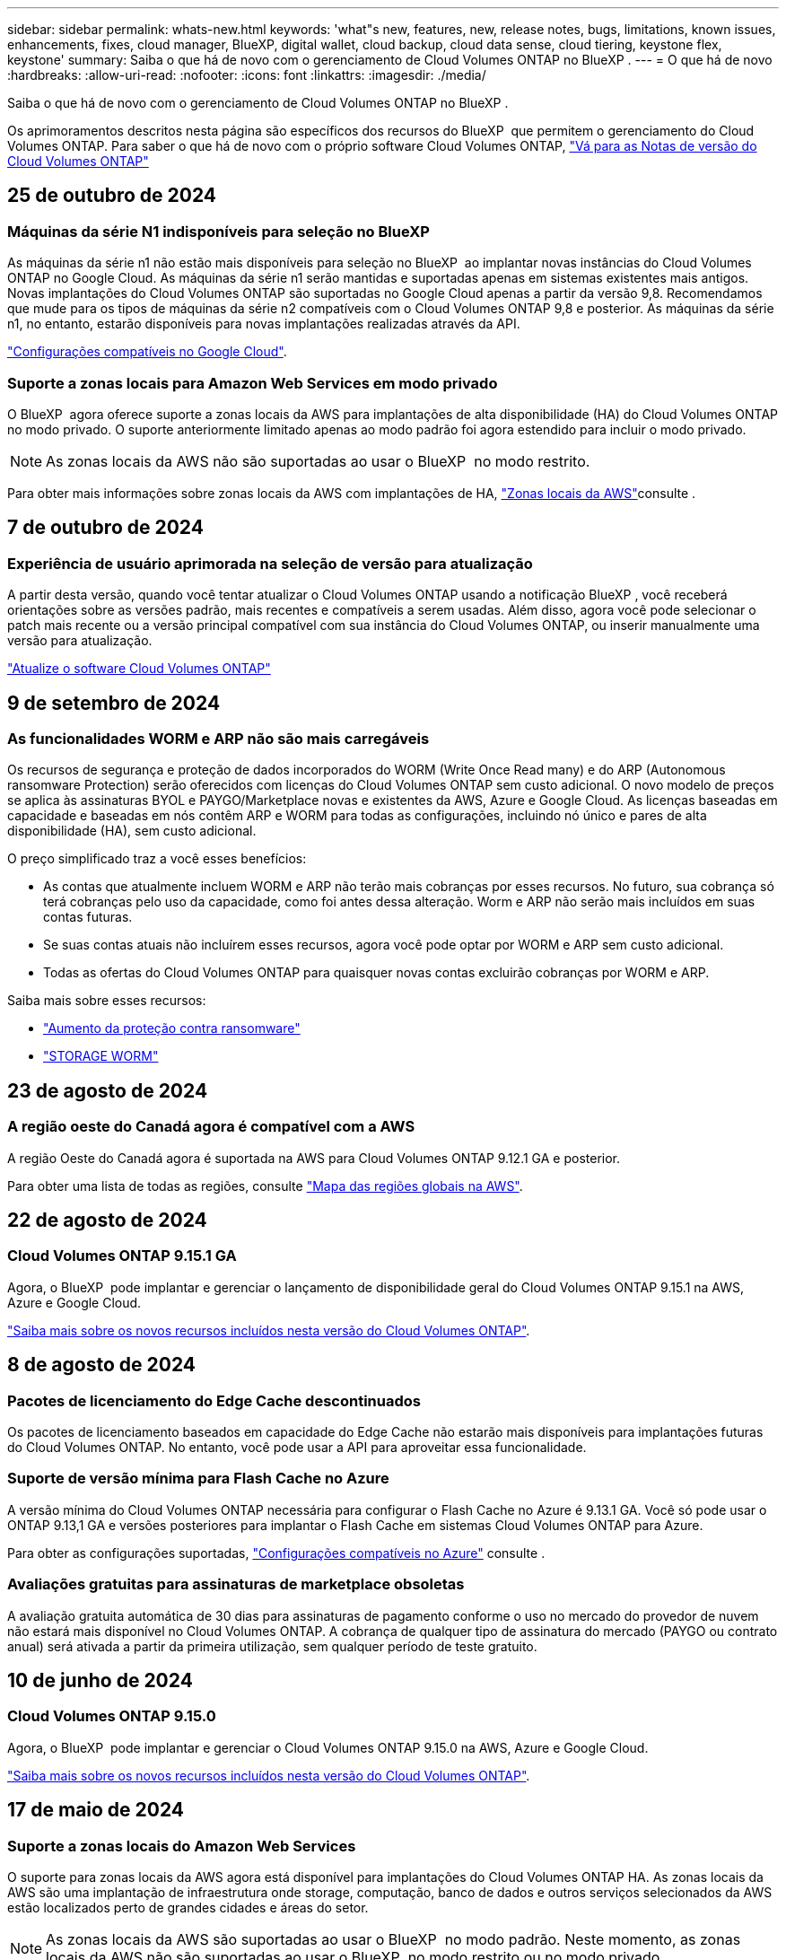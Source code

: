 ---
sidebar: sidebar 
permalink: whats-new.html 
keywords: 'what"s new, features, new, release notes, bugs, limitations, known issues, enhancements, fixes, cloud manager, BlueXP, digital wallet, cloud backup, cloud data sense, cloud tiering, keystone flex, keystone' 
summary: Saiba o que há de novo com o gerenciamento de Cloud Volumes ONTAP no BlueXP . 
---
= O que há de novo
:hardbreaks:
:allow-uri-read: 
:nofooter: 
:icons: font
:linkattrs: 
:imagesdir: ./media/


[role="lead"]
Saiba o que há de novo com o gerenciamento de Cloud Volumes ONTAP no BlueXP .

Os aprimoramentos descritos nesta página são específicos dos recursos do BlueXP  que permitem o gerenciamento do Cloud Volumes ONTAP. Para saber o que há de novo com o próprio software Cloud Volumes ONTAP, https://docs.netapp.com/us-en/cloud-volumes-ontap-relnotes/index.html["Vá para as Notas de versão do Cloud Volumes ONTAP"^]



== 25 de outubro de 2024



=== Máquinas da série N1 indisponíveis para seleção no BlueXP 

As máquinas da série n1 não estão mais disponíveis para seleção no BlueXP  ao implantar novas instâncias do Cloud Volumes ONTAP no Google Cloud. As máquinas da série n1 serão mantidas e suportadas apenas em sistemas existentes mais antigos. Novas implantações do Cloud Volumes ONTAP são suportadas no Google Cloud apenas a partir da versão 9,8. Recomendamos que mude para os tipos de máquinas da série n2 compatíveis com o Cloud Volumes ONTAP 9,8 e posterior. As máquinas da série n1, no entanto, estarão disponíveis para novas implantações realizadas através da API.

https://docs.netapp.com/us-en/cloud-volumes-ontap-relnotes/reference-configs-gcp.html["Configurações compatíveis no Google Cloud"^].



=== Suporte a zonas locais para Amazon Web Services em modo privado

O BlueXP  agora oferece suporte a zonas locais da AWS para implantações de alta disponibilidade (HA) do Cloud Volumes ONTAP no modo privado. O suporte anteriormente limitado apenas ao modo padrão foi agora estendido para incluir o modo privado.


NOTE: As zonas locais da AWS não são suportadas ao usar o BlueXP  no modo restrito.

Para obter mais informações sobre zonas locais da AWS com implantações de HA, link:https://docs.netapp.com/us-en/bluexp-cloud-volumes-ontap/concept-ha.html#aws-local-zones["Zonas locais da AWS"^]consulte .



== 7 de outubro de 2024



=== Experiência de usuário aprimorada na seleção de versão para atualização

A partir desta versão, quando você tentar atualizar o Cloud Volumes ONTAP usando a notificação BlueXP , você receberá orientações sobre as versões padrão, mais recentes e compatíveis a serem usadas. Além disso, agora você pode selecionar o patch mais recente ou a versão principal compatível com sua instância do Cloud Volumes ONTAP, ou inserir manualmente uma versão para atualização.

https://docs.netapp.com/us-en/bluexp-cloud-volumes-ontap/task-updating-ontap-cloud.html#upgrade-from-bluexp-notifications["Atualize o software Cloud Volumes ONTAP"]



== 9 de setembro de 2024



=== As funcionalidades WORM e ARP não são mais carregáveis

Os recursos de segurança e proteção de dados incorporados do WORM (Write Once Read many) e do ARP (Autonomous ransomware Protection) serão oferecidos com licenças do Cloud Volumes ONTAP sem custo adicional. O novo modelo de preços se aplica às assinaturas BYOL e PAYGO/Marketplace novas e existentes da AWS, Azure e Google Cloud. As licenças baseadas em capacidade e baseadas em nós contêm ARP e WORM para todas as configurações, incluindo nó único e pares de alta disponibilidade (HA), sem custo adicional.

O preço simplificado traz a você esses benefícios:

* As contas que atualmente incluem WORM e ARP não terão mais cobranças por esses recursos. No futuro, sua cobrança só terá cobranças pelo uso da capacidade, como foi antes dessa alteração. Worm e ARP não serão mais incluídos em suas contas futuras.
* Se suas contas atuais não incluírem esses recursos, agora você pode optar por WORM e ARP sem custo adicional.
* Todas as ofertas do Cloud Volumes ONTAP para quaisquer novas contas excluirão cobranças por WORM e ARP.


Saiba mais sobre esses recursos:

* https://docs.netapp.com/us-en/bluexp-cloud-volumes-ontap/task-protecting-ransomware.html["Aumento da proteção contra ransomware"]
* https://docs.netapp.com/us-en/bluexp-cloud-volumes-ontap/concept-worm.html["STORAGE WORM"]




== 23 de agosto de 2024



=== A região oeste do Canadá agora é compatível com a AWS

A região Oeste do Canadá agora é suportada na AWS para Cloud Volumes ONTAP 9.12.1 GA e posterior.

Para obter uma lista de todas as regiões, consulte https://bluexp.netapp.com/cloud-volumes-global-regions["Mapa das regiões globais na AWS"^].



== 22 de agosto de 2024



=== Cloud Volumes ONTAP 9.15.1 GA

Agora, o BlueXP  pode implantar e gerenciar o lançamento de disponibilidade geral do Cloud Volumes ONTAP 9.15.1 na AWS, Azure e Google Cloud.

link:https://docs.netapp.com/us-en/cloud-volumes-ontap-relnotes/["Saiba mais sobre os novos recursos incluídos nesta versão do Cloud Volumes ONTAP"^].



== 8 de agosto de 2024



=== Pacotes de licenciamento do Edge Cache descontinuados

Os pacotes de licenciamento baseados em capacidade do Edge Cache não estarão mais disponíveis para implantações futuras do Cloud Volumes ONTAP. No entanto, você pode usar a API para aproveitar essa funcionalidade.



=== Suporte de versão mínima para Flash Cache no Azure

A versão mínima do Cloud Volumes ONTAP necessária para configurar o Flash Cache no Azure é 9.13.1 GA. Você só pode usar o ONTAP 9.13,1 GA e versões posteriores para implantar o Flash Cache em sistemas Cloud Volumes ONTAP para Azure.

Para obter as configurações suportadas, https://docs.netapp.com/us-en/cloud-volumes-ontap-relnotes/reference-configs-azure.html#single-node-systems["Configurações compatíveis no Azure"^] consulte .



=== Avaliações gratuitas para assinaturas de marketplace obsoletas

A avaliação gratuita automática de 30 dias para assinaturas de pagamento conforme o uso no mercado do provedor de nuvem não estará mais disponível no Cloud Volumes ONTAP. A cobrança de qualquer tipo de assinatura do mercado (PAYGO ou contrato anual) será ativada a partir da primeira utilização, sem qualquer período de teste gratuito.



== 10 de junho de 2024



=== Cloud Volumes ONTAP 9.15.0

Agora, o BlueXP  pode implantar e gerenciar o Cloud Volumes ONTAP 9.15.0 na AWS, Azure e Google Cloud.

link:https://docs.netapp.com/us-en/cloud-volumes-ontap-relnotes/["Saiba mais sobre os novos recursos incluídos nesta versão do Cloud Volumes ONTAP"^].



== 17 de maio de 2024



=== Suporte a zonas locais do Amazon Web Services

O suporte para zonas locais da AWS agora está disponível para implantações do Cloud Volumes ONTAP HA. As zonas locais da AWS são uma implantação de infraestrutura onde storage, computação, banco de dados e outros serviços selecionados da AWS estão localizados perto de grandes cidades e áreas do setor.


NOTE: As zonas locais da AWS são suportadas ao usar o BlueXP  no modo padrão. Neste momento, as zonas locais da AWS não são suportadas ao usar o BlueXP  no modo restrito ou no modo privado.

Para obter mais informações sobre zonas locais da AWS com implantações de HA, link:https://docs.netapp.com/us-en/bluexp-cloud-volumes-ontap/concept-ha.html#aws-local-zones["Zonas locais da AWS"^]consulte .



== 23 de abril de 2024



=== Novas regiões com suporte para implantações de várias zonas de disponibilidade no Azure

As seguintes regiões agora oferecem suporte a implantações de várias zonas de disponibilidade no Azure para Cloud Volumes ONTAP 9.12.1 GA e versões posteriores:

* Alemanha Central Ocidental
* Polónia Central
* West US 3
* Israel Central
* Itália Norte
* Canadá Central


Para obter uma lista de todas as regiões, consulte https://bluexp.netapp.com/cloud-volumes-global-regions["Mapa das Regiões globais no Azure"^]a .



=== A região de Joanesburgo agora é compatível com o Google Cloud

A região de Joanesburgo(`africa-south1`) agora é compatível com o Google Cloud para Cloud Volumes ONTAP 9.12.1 GA e posterior.

Para obter uma lista de todas as regiões, consulte https://bluexp.netapp.com/cloud-volumes-global-regions["Mapa das regiões globais no Google Cloud"^]a .



=== Modelos de volume e tags não são mais compatíveis

Você não pode mais criar um volume a partir de um modelo ou editar as tags de um volume. Essas ações foram associadas ao serviço de remediação do BlueXP , que não está mais disponível.



== 8 de março de 2024



=== Suporte ao Amazon Instant Metadata Service v2

Na AWS, o Cloud Volumes ONTAP, o Mediador e o conetor agora oferecem suporte ao Amazon Instant Metadata Service v2 (IMDSv2) para todas as funções. O IMDSv2 fornece proteção aprimorada contra vulnerabilidades. Apenas IMDSv1 foi anteriormente suportado.

Se exigido por suas políticas de segurança, você pode configurar suas instâncias do EC2 para usar o IMDSv2. Para obter instruções, https://docs.netapp.com/us-en/bluexp-setup-admin/task-require-imdsv2.html["Documentação de configuração e administração do BlueXP  para gerenciar conetores existentes"^] consulte .



== 5 de março de 2024



=== Cloud Volumes ONTAP 9.14.1 GA

Agora, o BlueXP  pode implantar e gerenciar o lançamento de disponibilidade geral do Cloud Volumes ONTAP 9.14.1 na AWS, Azure e Google Cloud.

link:https://docs.netapp.com/us-en/cloud-volumes-ontap-9141-relnotes/["Saiba mais sobre os novos recursos incluídos nesta versão do Cloud Volumes ONTAP"^].



== 2 de fevereiro de 2024



=== Suporte para VMs da série Edv5 no Azure

O Cloud Volumes ONTAP agora suporta as seguintes VMs da série Edv5, começando com a versão 9.14.1.

* E4ds_v5
* E8ds_v5
* E20s_v5
* E32ds_v5
* E48ds_v5
* E64ds_v5


link:https://docs.netapp.com/us-en/cloud-volumes-ontap-relnotes/reference-configs-azure.html["Configurações compatíveis no Azure"^]



== 16 de janeiro de 2024



=== Patch Releases no BlueXP 

As versões de patch estão disponíveis no BlueXP  apenas para as três versões mais recentes do Cloud Volumes ONTAP.

link:https://docs.netapp.com/us-en/bluexp-cloud-volumes-ontap/task-updating-ontap-cloud.html#patch-releases["Atualize o Cloud Volumes ONTAP"^]



== 8 de janeiro de 2024



=== Novas VMs para várias zonas de disponibilidade do Azure

A partir do Cloud Volumes ONTAP 9.13.1, os seguintes tipos de VM oferecem suporte a várias zonas de disponibilidade do Azure para implantações de pares de alta disponibilidade novas e existentes:

* L16s_v3
* L32s_v3
* L48s_v3
* L64s_v3


link:https://docs.netapp.com/us-en/cloud-volumes-ontap-relnotes/reference-configs-azure.html["Configurações compatíveis no Azure"^]



== 6 de dezembro de 2023



=== Cloud Volumes ONTAP 9.14.1 RC1

Agora, o BlueXP  pode implantar e gerenciar o Cloud Volumes ONTAP 9.14.1 na AWS, Azure e Google Cloud.

link:https://docs.netapp.com/us-en/cloud-volumes-ontap-9141-relnotes/["Saiba mais sobre os novos recursos incluídos nesta versão do Cloud Volumes ONTAP"^].



=== Limite máximo de 300 TIB FlexVol volume

Agora você pode criar um FlexVol volume até o tamanho máximo de 300 TIB com o Gerenciador de sistema e a CLI do ONTAP a partir do Cloud Volumes ONTAP 9.12.1 P2 e 9.13.0 P2, e no BlueXP  a partir do Cloud Volumes ONTAP 9.13.1.

* link:https://docs.netapp.com/us-en/cloud-volumes-ontap-relnotes/reference-limits-aws.html#file-and-volume-limits["Limites de armazenamento na AWS"]
* link:https://docs.netapp.com/us-en/cloud-volumes-ontap-relnotes/reference-limits-azure.html#file-and-volume-limits["Limites de armazenamento no Azure"]
* link:https://docs.netapp.com/us-en/cloud-volumes-ontap-relnotes/reference-limits-gcp.html#logical-storage-limits["Limites de armazenamento no Google Cloud"]




== 5 de dezembro de 2023

As seguintes alterações foram introduzidas.



=== Suporte a nova região no Azure

.Suporte de região de zona de disponibilidade única
As seguintes regiões agora oferecem suporte a implantações de zona de disponibilidade única altamente disponíveis no Azure para Cloud Volumes ONTAP 9.12.1 GA e versões posteriores:

* Tel Aviv
* Milão


.Suporte a várias regiões de zona de disponibilidade
As seguintes regiões agora oferecem suporte a implantações de várias zonas de disponibilidade altamente disponíveis no Azure para Cloud Volumes ONTAP 9.12.1 GA e versões posteriores:

* Central India
* Leste da Noruega
* Suíça Norte
* África do Sul Norte
* Emirados Árabes Unidos Norte


Para obter uma lista de todas as regiões, consulte https://bluexp.netapp.com/cloud-volumes-global-regions["Mapa das Regiões globais no Azure"^]a .



== 10 de novembro de 2023

A seguinte alteração foi introduzida com a versão 3.9.35 do conetor.



=== Região de Berlim agora suportada no Google Cloud

A região de Berlim agora é suportada no Google Cloud para Cloud Volumes ONTAP 9.12.1 GA e posterior.

Para obter uma lista de todas as regiões, consulte https://bluexp.netapp.com/cloud-volumes-global-regions["Mapa das regiões globais no Google Cloud"^]a .



== 8 de novembro de 2023

A seguinte alteração foi introduzida com a versão 3.9.35 do conetor.



=== A região de Tel Aviv agora é compatível com a AWS

A região de Tel Aviv agora é suportada na AWS para Cloud Volumes ONTAP 9.12.1 GA e posterior.

Para obter uma lista de todas as regiões, consulte https://bluexp.netapp.com/cloud-volumes-global-regions["Mapa das regiões globais na AWS"^]a .



== 1 de novembro de 2023

A seguinte alteração foi introduzida com a versão 3.9.34 do conetor.



=== A região da Arábia Saudita agora é compatível com o Google Cloud

A região da Arábia Saudita agora é suportada no Google Cloud para Cloud Volumes ONTAP e no conetor para Cloud Volumes ONTAP 9.12.1 GA e posterior.

Para obter uma lista de todas as regiões, consulte https://bluexp.netapp.com/cloud-volumes-global-regions["Mapa das regiões globais no Google Cloud"^]a .



== 23 de outubro de 2023

A seguinte alteração foi introduzida com a versão 3.9.34 do conetor.



=== Novas regiões com suporte para implantações de várias zonas de disponibilidade de HA no Azure

As seguintes regiões no Azure agora oferecem suporte a implantações de várias zonas de disponibilidade altamente disponíveis para o Cloud Volumes ONTAP 9.12.1 GA e versões posteriores:

* Leste da Austrália
* Leste da Ásia
* França Central
* Norte da Europa
* Qatar Central
* Suécia Central
* Europa Ocidental
* West US 2


Para obter uma lista de todas as regiões que suportam várias zonas de disponibilidade, consulte o https://bluexp.netapp.com/cloud-volumes-global-regions["Mapa das Regiões globais no Azure"^].



== 6 de outubro de 2023

A seguinte alteração foi introduzida com a versão 3.9.34 do conetor.



=== Cloud Volumes ONTAP 9.14.0

Agora, o BlueXP  pode implantar e gerenciar o lançamento de disponibilidade geral do Cloud Volumes ONTAP 9.14.0 na AWS, Azure e Google Cloud.

link:https://docs.netapp.com/us-en/cloud-volumes-ontap-9140-relnotes/["Saiba mais sobre os novos recursos incluídos nesta versão do Cloud Volumes ONTAP"^].



== 10 de setembro de 2023

A seguinte alteração foi introduzida com a versão 3.9.33 do conetor.



=== Suporte para VMs da série Lsv3 no Azure

Os tipos de instância L48s_v3 e L64s_v3 agora são compatíveis com o Cloud Volumes ONTAP no Azure para implantações de nó único e par de alta disponibilidade com discos gerenciados compartilhados em zonas de disponibilidade única e múltipla, a partir da versão 9.13.1. Esses tipos de instância oferecem suporte ao Flash Cache.

link:https://docs.netapp.com/us-en/cloud-volumes-ontap-relnotes/reference-configs-azure.html["Veja as configurações compatíveis para o Cloud Volumes ONTAP no Azure"^] link:https://docs.netapp.com/us-en/cloud-volumes-ontap-relnotes/reference-limits-azure.html["Veja os limites de storage do Cloud Volumes ONTAP no Azure"^]



== 30 de julho de 2023

As seguintes alterações foram introduzidas com a versão 3.9.32 do conetor.



=== Flash Cache e suporte a alta velocidade de gravação no Google Cloud

O Flash Cache e a alta velocidade de gravação podem ser ativados separadamente no Google Cloud para Cloud Volumes ONTAP 9.13.1 e posterior. A alta velocidade de gravação está disponível em todos os tipos de instância compatíveis. O Flash Cache é compatível com os seguintes tipos de instância:

* n2-padrão-16
* n2-padrão-32
* n2-padrão-48
* n2-padrão-64


Você pode usar esses recursos separadamente ou em conjunto em implantações de nó único e par de alta disponibilidade.

link:https://docs.netapp.com/us-en/bluexp-cloud-volumes-ontap/task-deploying-gcp.html["Inicie o Cloud Volumes ONTAP no Google Cloud"^]



=== Melhorias nos relatórios de uso

Várias melhorias nas informações exibidas nos relatórios de uso estão agora disponíveis. A seguir estão os aprimoramentos dos relatórios de uso:

* A unidade TIB está agora incluída no nome das colunas.
* Um novo campo "node(s)" para números de série está agora incluído.
* Uma nova coluna "tipo de workload" agora está incluída no relatório de uso das VMs de storage.
* Nomes de ambientes de trabalho agora incluídos nos relatórios de uso de volume e VMs de storage.
* O tipo de volume "arquivo" agora é rotulado como "primário (leitura/gravação)".
* O tipo de volume "secundário" agora é rotulado como "secundário (DP)".


Para obter mais informações sobre relatórios de uso, link:https://docs.netapp.com/us-en/bluexp-cloud-volumes-ontap/task-manage-capacity-licenses.html#download-usage-reports["Transfira relatórios de utilização"^]consulte .



== 26 de julho de 2023

As seguintes alterações foram introduzidas com a versão 3.9.31 do conetor.



=== Cloud Volumes ONTAP 9.13.1 GA

Agora, o BlueXP  pode implantar e gerenciar o lançamento de disponibilidade geral do Cloud Volumes ONTAP 9.13.1 na AWS, Azure e Google Cloud.

link:https://docs.netapp.com/us-en/cloud-volumes-ontap-9131-relnotes/["Saiba mais sobre os novos recursos incluídos nesta versão do Cloud Volumes ONTAP"^].



== 2 de julho de 2023

As seguintes alterações foram introduzidas com a versão 3.9.31 do conetor.



=== Suporte para implantações de várias zonas de disponibilidade de HA no Azure

O Japão Leste e a Coreia Central no Azure agora oferecem suporte a implantações de várias zonas de disponibilidade de HA para Cloud Volumes ONTAP 9.12.1 GA e posterior.

Para obter uma lista de todas as regiões que suportam várias zonas de disponibilidade, consulte o https://bluexp.netapp.com/cloud-volumes-global-regions["Mapa das Regiões globais no Azure"^].



=== Suporte à proteção autônoma contra ransomware

A proteção autônoma contra ransomware (ARP) agora é suportada no Cloud Volumes ONTAP. O suporte ARP está disponível no Cloud Volumes ONTAP versão 9.12.1 e posterior.

Para saber mais sobre ARP com Cloud Volumes ONTAP, https://docs.netapp.com/us-en/bluexp-cloud-volumes-ontap/task-protecting-ransomware.html#autonomous-ransomware-protection["Proteção autônoma contra ransomware"^] consulte .



== 26 de junho de 2023

A seguinte alteração foi introduzida com a versão 3.9.30 do conetor.



=== Cloud Volumes ONTAP 9.13.1 RC1

Agora, o BlueXP  pode implantar e gerenciar o Cloud Volumes ONTAP 9.13.1 na AWS, Azure e Google Cloud.

https://docs.netapp.com/us-en/cloud-volumes-ontap-9131-relnotes["Saiba mais sobre os novos recursos incluídos nesta versão do Cloud Volumes ONTAP"^].



== 4 de junho de 2023

A seguinte alteração foi introduzida com a versão 3.9.30 do conetor.



=== Atualização do seletor da versão de atualização do Cloud Volumes ONTAP

Através da página Atualizar Cloud Volumes ONTAP, agora você pode optar por atualizar para a versão mais recente disponível do Cloud Volumes ONTAP ou uma versão mais antiga.

Para saber mais sobre como atualizar o Cloud Volumes ONTAP através do BlueXP , https://docs.netapp.com/us-en/cloud-manager-cloud-volumes-ontap/task-updating-ontap-cloud.html#upgrade-cloud-volumes-ontap["Atualize o Cloud Volumes ONTAP"^] consulte .



== 7 de maio de 2023

As seguintes alterações foram introduzidas com a versão 3.9.29 do conetor.



=== A região do Qatar agora é compatível com o Google Cloud

A região do Qatar agora é compatível com o Google Cloud para Cloud Volumes ONTAP e o conetor para Cloud Volumes ONTAP 9.12.1 GA e posterior.



=== Suécia região Central agora suportada no Azure

A região Central da Suécia é agora suportada no Azure para Cloud Volumes ONTAP e no conetor para Cloud Volumes ONTAP 9.12.1 GA e posterior.



=== Suporte para implantações de várias zonas de disponibilidade de HA no Azure Australia East

A região Leste da Austrália no Azure agora oferece suporte a implantações de várias zonas de disponibilidade de HA para Cloud Volumes ONTAP 9.12.1 GA e versões posteriores.



=== Avaria na utilização de carregamento

Agora você pode descobrir o que você está sendo cobrado quando você está inscrito em licenças baseadas em capacidade. Os seguintes tipos de relatórios de utilização estão disponíveis para transferência a partir da carteira digital no BlueXP . Os relatórios de uso fornecem detalhes de capacidade de suas assinaturas e informam como você está sendo cobrado pelos recursos em suas assinaturas do Cloud Volumes ONTAP. Os relatórios transferíveis podem ser facilmente partilhados com outras pessoas.

* Uso do pacote Cloud Volumes ONTAP
* Uso de alto nível
* Utilização de VMs de storage
* Utilização de volumes


Para obter mais informações, link:https://docs.netapp.com/us-en/bluexp-cloud-volumes-ontap/task-manage-capacity-licenses.html["Gerenciar licenças baseadas em capacidade"^]consulte .



=== A notificação agora é exibida ao acessar o BlueXP  sem uma assinatura do mercado

Uma notificação agora é exibida sempre que você acessa o Cloud Volumes ONTAP no BlueXP  sem uma assinatura do mercado. A notificação afirma que "uma assinatura de mercado para este ambiente de trabalho é necessária para estar em conformidade com os termos e condições da Cloud Volumes ONTAP."



== 4 de abril de 2023

A partir do Cloud Volumes ONTAP 9.12.1 GA, as regiões da China agora são suportadas na AWS da seguinte forma.

* Sistemas de nó único são compatíveis.
* As licenças adquiridas diretamente da NetApp são suportadas.


Para obter informações sobre a disponibilidade regional, consulte o link:https://bluexp.netapp.com/cloud-volumes-global-regions["Mapas de regiões globais para Cloud Volumes ONTAP"^].



== 3 de abril de 2023

As seguintes alterações foram introduzidas com a versão 3.9.28 do conetor.



=== Região de Turim agora suportada no Google Cloud

A região de Turim é agora suportada no Google Cloud para Cloud Volumes ONTAP e no conetor para Cloud Volumes ONTAP 9.12.1 GA e posterior.



=== Aprimoramento da carteira digital BlueXP 

A carteira digital BlueXP  agora mostra a capacidade licenciada que você comprou com ofertas privadas do mercado.

https://docs.netapp.com/us-en/bluexp-cloud-volumes-ontap/task-manage-capacity-licenses.html["Saiba como visualizar a capacidade consumida na sua conta"^].



=== Suporte para comentários durante a criação de volume

Esta versão permite que você faça comentários ao criar um volume Cloud Volumes ONTAP FlexGroup ou FlexVol volume ao usar a API.



=== Redesign da interface de usuário do BlueXP  para Cloud Volumes ONTAP Visão geral, volumes e páginas agregadas

O BlueXP  agora tem uma interface de usuário redesenhada para a Visão geral do Cloud Volumes ONTAP, volumes e páginas agregadas. O design baseado em Azulejo apresenta informações mais abrangentes em cada bloco para uma melhor experiência do usuário.

image:https://raw.githubusercontent.com/NetAppDocs/bluexp-cloud-volumes-ontap/main/media/screenshot-resource-page-rn.png["Esta captura de tela mostra a interface de usuário do BlueXP  redesenhada na página de visão geral do Cloud Volumes ONTAP. Vários blocos mostram eficiência de storage, versão, distribuição de capacidade, informações sobre a implantação do Cloud Volumes ONTAP, volumes, agregados, replicações e backups."]



=== Volumes FlexGroup visíveis através do Cloud Volumes ONTAP

Os volumes do FlexGroup criados por meio do Gerenciador de sistemas do ONTAP ou da CLI do ONTAP agora podem ser visualizados diretamente por meio do bloco de volumes redesenhado no BlueXP . Idêntico às informações fornecidas para o FlexVol volumes, o BlueXP  fornece informações detalhadas para volumes FlexGroup criados por meio de um bloco volumes dedicado.


NOTE: Atualmente, você só pode exibir volumes FlexGroup existentes no BlueXP . A capacidade de criar volumes do FlexGroup no BlueXP  não está disponível, mas planejada para um lançamento futuro.

image:screenshot-show-flexgroup-volume.png["Uma captura de tela que mostra o ícone do volume FlexGroup passe o texto sob o mosaico volumes."]

link:https://docs.netapp.com/us-en/bluexp-cloud-volumes-ontap/task-manage-volumes.html["Saiba mais sobre como visualizar volumes FlexGroup criados."^]



== 13 de março de 2023



=== Apoio da região da China

A partir do Cloud Volumes ONTAP 9.12.1 GA, o suporte à região da China agora é suportado no Azure da seguinte forma.

* Cloud Volumes ONTAP é suportado na China Norte 3.
* Sistemas de nó único são compatíveis.
* As licenças adquiridas diretamente da NetApp são suportadas.


Para obter informações sobre a disponibilidade regional, consulte o link:https://bluexp.netapp.com/cloud-volumes-global-regions["Mapas de regiões globais para Cloud Volumes ONTAP"^].



== 5 de março de 2023

As seguintes alterações foram introduzidas com a versão 3.9.27 do conetor.



=== Cloud Volumes ONTAP 9.13.0

Agora, o BlueXP  pode implantar e gerenciar o Cloud Volumes ONTAP 9.13.0 na AWS, Azure e Google Cloud.

https://docs.netapp.com/us-en/cloud-volumes-ontap-9130-relnotes["Saiba mais sobre os novos recursos incluídos nesta versão do Cloud Volumes ONTAP"^].



=== 16 TIB e 32 Tib suporte no Azure

O Cloud Volumes ONTAP agora oferece suporte a tamanhos de disco TIB de 16 TIB e 32 TIB para implantações de alta disponibilidade executadas em discos gerenciados no Azure.

Saiba mais https://docs.netapp.com/us-en/cloud-volumes-ontap-relnotes/reference-configs-azure.html#supported-disk-sizes["Tamanhos de disco compatíveis no Azure"^] sobre o .



=== Licença MTEKM

A licença MTEKM (Gerenciamento de chaves de criptografia de vários locatários) agora está incluída em sistemas Cloud Volumes ONTAP novos e existentes que executam a versão 9.12.1 GA ou posterior.

O gerenciamento de chaves externas com alocação a vários clientes permite que as VMs de storage individuais (SVMs) mantenham suas próprias chaves por meio de um servidor KMIP ao usar o NetApp volume Encryption.

https://docs.netapp.com/us-en/bluexp-cloud-volumes-ontap/task-encrypting-volumes.html["Saiba como criptografar volumes com as soluções de criptografia NetApp"^].



=== Suporte para ambientes sem internet

O Cloud Volumes ONTAP agora é compatível com qualquer ambiente de nuvem que tenha isolamento completo da Internet. Somente o licenciamento baseado em nó (BYOL) é compatível nesses ambientes. O licenciamento baseado em capacidade não é suportado. Para começar, instale manualmente o software Connector, faça login no console BlueXP  que está sendo executado no conetor, adicione sua licença BYOL à carteira digital BlueXP  e, em seguida, implante o Cloud Volumes ONTAP.

* https://docs.netapp.com/us-en/bluexp-setup-admin/task-quick-start-private-mode.html["Instale o conetor num local sem acesso à Internet"^]
* https://docs.netapp.com/us-en/bluexp-setup-admin/task-logging-in.html["Acesse o console do BlueXP  no conetor"^]
* https://docs.netapp.com/us-en/bluexp-cloud-volumes-ontap/task-manage-node-licenses.html#manage-byol-licenses["Adicione uma licença não atribuída"^]




=== Flash Cache e alta velocidade de gravação no Google Cloud

Suporte para cache Flash, alta velocidade de gravação e uma unidade de transmissão máxima (MTU) alta de 8.896 bytes agora está disponível para instâncias selecionadas com a versão Cloud Volumes ONTAP 9.13.0.

Saiba mais link:https://docs.netapp.com/us-en/cloud-volumes-ontap-relnotes/reference-configs-gcp.html["Configurações compatíveis com licença para o Google Cloud"^]sobre o .



== 5 de fevereiro de 2023

As seguintes alterações foram introduzidas com a versão 3.9.26 do conetor.



=== Criação de grupos de posicionamento na AWS

Uma nova configuração agora está disponível para criação de grupo de posicionamento com implantações de zona de disponibilidade única (AZ) do AWS HA. Agora você pode optar por ignorar criações de grupos de colocação com falha e permitir que implantações de AZ únicas do AWS HA sejam concluídas com sucesso.

Para obter informações detalhadas sobre como configurar a configuração de criação do grupo de posicionamento, link:https://docs.netapp.com/us-en/bluexp-cloud-volumes-ontap/task-configure-placement-group-failure-aws.html#overview["Configurar a criação do grupo de posicionamento para AWS HA Single AZ"^]consulte .



=== Atualização de configuração de zona DNS privada

Uma nova configuração está agora disponível para que você possa evitar criar um link entre uma zona DNS privada e uma rede virtual ao usar o Azure Private Links. A criação está ativada por predefinição.

link:https://docs.netapp.com/us-en/bluexp-cloud-volumes-ontap/task-enabling-private-link.html#provide-bluexp-with-details-about-your-azure-private-dns["Forneça ao BlueXP  detalhes sobre o DNS Privado do Azure"^]



=== STORAGE WORM e categorização de dados

Agora, você pode habilitar o storage WORM e disposição de dados em camadas ao criar um sistema Cloud Volumes ONTAP 9,8 ou posterior. Ao habilitar a disposição de dados em categorias com storage WORM, você pode categorizar os dados em um armazenamento de objetos na nuvem.

link:https://docs.netapp.com/us-en/bluexp-cloud-volumes-ontap/concept-worm.html["Saiba mais sobre o storage WORM."^]



== 1 de janeiro de 2023

As seguintes alterações foram introduzidas com a versão 3.9.25 do conetor.



=== Pacotes de licenciamento disponíveis no Google Cloud

Pacotes de licenciamento otimizados e baseados em capacidade do Edge Cache estão disponíveis para o Cloud Volumes ONTAP no Google Cloud Marketplace como uma oferta de pagamento conforme o uso ou como um contrato anual.

link:https://docs.netapp.com/us-en/bluexp-cloud-volumes-ontap/concept-licensing.html#packages["Licenciamento do Cloud Volumes ONTAP"^]Consulte a .



=== Configuração padrão para Cloud Volumes ONTAP

A licença MTEKM (Gerenciamento de chave de criptografia de vários locatários) não está mais incluída nas novas implantações do Cloud Volumes ONTAP.

Para obter mais informações sobre as licenças de recursos do ONTAP instaladas automaticamente com o Cloud Volumes ONTAP, link:https://docs.netapp.com/us-en/bluexp-cloud-volumes-ontap/reference-default-configs.html["Configuração padrão para Cloud Volumes ONTAP"^]consulte .



== 15 de dezembro de 2022



=== Cloud Volumes ONTAP 9.12.0

Agora, o BlueXP  pode implantar e gerenciar o Cloud Volumes ONTAP 9.12.0 na AWS e no Google Cloud.

https://docs.netapp.com/us-en/cloud-volumes-ontap-9120-relnotes["Saiba mais sobre os novos recursos incluídos nesta versão do Cloud Volumes ONTAP"^].



== 8 de dezembro de 2022



=== Cloud Volumes ONTAP 9.12.1

Agora, a BlueXP  pode implantar e gerenciar o Cloud Volumes ONTAP 9.12.1, que inclui suporte a novos recursos e regiões de provedores de nuvem adicionais.

https://docs.netapp.com/us-en/cloud-volumes-ontap-9121-relnotes["Saiba mais sobre os novos recursos incluídos nesta versão do Cloud Volumes ONTAP"^]



== 4 de dezembro de 2022

As seguintes alterações foram introduzidas com a versão 3.9.24 do conetor.



=== O WORM e o backup em nuvem agora estão disponíveis durante a criação do Cloud Volumes ONTAP

A capacidade de ativar os recursos WORM (uma gravação, muitas leituras) e do backup em nuvem agora está disponível durante o processo de criação do Cloud Volumes ONTAP.



=== Região de Israel agora suportada no Google Cloud

A região de Israel agora é compatível com o Google Cloud para Cloud Volumes ONTAP e o conetor para o Cloud Volumes ONTAP 9.11.1 P3 e posterior.



== 15 de novembro de 2022

As seguintes alterações foram introduzidas com a versão 3.9.23 do conetor.



=== Licença ONTAP S3 no Google Cloud

Uma licença do ONTAP S3 agora está incluída em sistemas Cloud Volumes ONTAP novos e existentes que executam a versão 9.12.1 ou posterior no Google Cloud Platform.

https://docs.netapp.com/us-en/ontap/object-storage-management/index.html["Saiba como configurar e gerenciar serviços de armazenamento de objetos S3 no ONTAP"^]



== 6 de novembro de 2022

As seguintes alterações foram introduzidas com a versão 3.9.23 do conetor.



=== Mover grupos de recursos no Azure

Agora você pode mover um ambiente de trabalho de um grupo de recursos para um grupo de recursos diferente no Azure na mesma assinatura do Azure.

Para obter mais informações, link:https://docs.netapp.com/us-en/bluexp-cloud-volumes-ontap/task-moving-resource-groups-azure.html["Movendo grupos de recursos"]consulte .



=== Certificação NDMP-copy

Agora, a cópia NDMP é certificada para uso com o Cloud volume ONTAP.

Para obter informações sobre como configurar e usar o NDMP, https://docs.netapp.com/us-en/ontap/ndmp/index.html["Visão geral da configuração NDMP"] consulte .



=== Suporte a criptografia de disco gerenciado para Azure

Foi adicionada uma nova permissão do Azure que agora permite encriptar todos os discos geridos aquando da criação.

Para obter mais informações sobre esta nova funcionalidade, https://docs.netapp.com/us-en/bluexp-cloud-volumes-ontap/task-set-up-azure-encryption.html["Configure o Cloud Volumes ONTAP para usar uma chave gerenciada pelo cliente no Azure"] consulte .



== 18 de setembro de 2022

As seguintes alterações foram introduzidas com a versão 3.9.22 do conetor.



=== Melhorias na carteira digital

* A carteira digital agora mostra um resumo do pacote de licenciamento de e/S otimizado e da capacidade WORM provisionada para sistemas Cloud Volumes ONTAP em sua conta.
+
Esses detalhes podem ajudá-lo a entender melhor como você está sendo cobrado e se precisa comprar capacidade adicional.

+
https://docs.netapp.com/us-en/bluexp-cloud-volumes-ontap/task-manage-capacity-licenses.html["Saiba como visualizar a capacidade consumida na sua conta"].

* Agora você pode mudar de um método de carregamento para o método de carregamento otimizado.
+
https://docs.netapp.com/us-en/bluexp-cloud-volumes-ontap/task-manage-capacity-licenses.html["Saiba como alterar os métodos de carregamento"].





=== Otimizar os custos e a performance

Agora você pode otimizar o custo e o desempenho de um sistema Cloud Volumes ONTAP diretamente a partir do Canvas.

Depois de selecionar um ambiente de trabalho, você pode escolher a opção *Otimize Cost & Performance* para alterar o tipo de instância para o Cloud Volumes ONTAP. Escolher uma instância de menor porte pode ajudar a reduzir custos, ao mesmo tempo em que mudar para uma instância de maior porte pode ajudar a otimizar o desempenho.

image:https://raw.githubusercontent.com/NetAppDocs/bluexp-cloud-volumes-ontap/main/media/screenshot-optimize-cost-performance.png["Uma captura de tela da opção otimizar custo  desempenho que está disponível no Canvas depois de selecionar um ambiente de trabalho."]



=== Notificações do AutoSupport

O BlueXP  irá agora gerar uma notificação se um sistema Cloud Volumes ONTAP não conseguir enviar mensagens AutoSupport. A notificação inclui um link para instruções que você pode usar para solucionar problemas de rede.



== 31 de julho de 2022

As seguintes alterações foram introduzidas com a versão 3.9.21 do conetor.



=== Licença MTEKM

A licença MTEKM (Gerenciamento de chaves de criptografia de vários locatários) agora está incluída em sistemas Cloud Volumes ONTAP novos e existentes que executam a versão 9.11.1 ou posterior.

O gerenciamento de chaves externas com alocação a vários clientes permite que as VMs de storage individuais (SVMs) mantenham suas próprias chaves por meio de um servidor KMIP ao usar o NetApp volume Encryption.

https://docs.netapp.com/us-en/bluexp-cloud-volumes-ontap/task-encrypting-volumes.html["Saiba como criptografar volumes com as soluções de criptografia NetApp"].



=== Servidor proxy

O BlueXP  agora configura automaticamente seus sistemas Cloud Volumes ONTAP para usar o conetor como um servidor proxy, se uma conexão de saída de Internet não estiver disponível para enviar mensagens AutoSupport.

O AutoSupport monitora proativamente a integridade do sistema e envia mensagens para o suporte técnico da NetApp.

O único requisito é garantir que o grupo de segurança do conetor permita conexões _inbound_ pela porta 3128. Você precisará abrir essa porta depois de implantar o conetor.



=== Alterar o método de carregamento

Agora você pode alterar o método de carregamento de um sistema Cloud Volumes ONTAP que usa licenciamento baseado em capacidade. Por exemplo, se você implantou um sistema Cloud Volumes ONTAP com o pacote Essentials, poderá alterá-lo para o pacote Professional se a sua empresa precisar ser alterada. Este recurso está disponível na carteira digital.

https://docs.netapp.com/us-en/bluexp-cloud-volumes-ontap/task-manage-capacity-licenses.html["Saiba como alterar os métodos de carregamento"].



=== Aprimoramento do grupo de segurança

Quando você cria um ambiente de trabalho do Cloud Volumes ONTAP, a interface de usuário agora permite que você escolha se deseja que o grupo de segurança predefinido permita tráfego somente na rede selecionada (recomendado) ou em todas as redes.

image:https://raw.githubusercontent.com/NetAppDocs/bluexp-cloud-volumes-ontap/main/media/screenshot-allow-traffic.png["Uma captura de tela que mostra a opção permitir tráfego dentro que está disponível no assistente do ambiente de trabalho ao selecionar um grupo de segurança."]



== 18 de julho de 2022



=== Novos pacotes de licenciamento no Azure

Dois novos pacotes de licenciamento baseados em capacidade estão disponíveis para o Cloud Volumes ONTAP no Azure quando você paga por meio de uma assinatura do Azure Marketplace:

* *Otimizado*: Pague por capacidade provisionada e operações de e/S separadamente
* *Edge Cache*: Licenciamento para https://cloud.netapp.com/cloud-volumes-edge-cache["Cloud volumes Edge Cache"^]


https://docs.netapp.com/us-en/bluexp-cloud-volumes-ontap/concept-licensing.html#packages["Saiba mais sobre esses pacotes de licenciamento"].



== 3 de julho de 2022

As seguintes alterações foram introduzidas com a versão 3.9.20 do conetor.



=== Carteira digital

A carteira Digital agora mostra a capacidade total consumida na sua conta e a capacidade consumida pelo pacote de licenciamento. Isso pode ajudá-lo a entender como você está sendo cobrado e se você precisa comprar capacidade adicional.

image:https://raw.githubusercontent.com/NetAppDocs/bluexp-cloud-volumes-ontap/main/media/screenshot-digital-wallet-summary.png["Uma captura de tela que mostra a página carteira digital para licenças baseadas em capacidade. A página fornece uma visão geral da capacidade consumida em sua conta e, em seguida, quebra a capacidade consumida pelo pacote de licenciamento."]



=== Aprimoramento de volumes elásticos

O BlueXP  agora oferece suporte ao recurso volumes elásticos do Amazon EBS ao criar um ambiente de trabalho do Cloud Volumes ONTAP a partir da interface do usuário. O recurso volumes elásticos é habilitado por padrão ao usar discos GP3 ou IO1. Você pode escolher a capacidade inicial com base nas suas necessidades de storage e revisá-la após a implantação do Cloud Volumes ONTAP.

https://docs.netapp.com/us-en/bluexp-cloud-volumes-ontap/concept-aws-elastic-volumes.html["Saiba mais sobre o suporte a volumes elásticos na AWS"].



=== Licença do ONTAP S3 na AWS

Uma licença do ONTAP S3 agora está incluída em sistemas Cloud Volumes ONTAP novos e existentes que executam a versão 9.11.0 ou posterior na AWS.

https://docs.netapp.com/us-en/ontap/object-storage-management/index.html["Saiba como configurar e gerenciar serviços de armazenamento de objetos S3 no ONTAP"^]



=== Novo suporte à região do Azure Cloud

A partir da versão 9.10.1, o Cloud Volumes ONTAP agora é suportado na região Azure West US 3.

https://cloud.netapp.com/cloud-volumes-global-regions["Veja a lista completa de regiões compatíveis com o Cloud Volumes ONTAP"^]



=== Licença ONTAP S3 no Azure

Uma licença do ONTAP S3 agora está incluída em sistemas Cloud Volumes ONTAP novos e existentes que executam a versão 9.9.1 ou posterior no Azure.

https://docs.netapp.com/us-en/ontap/object-storage-management/index.html["Saiba como configurar e gerenciar serviços de armazenamento de objetos S3 no ONTAP"^]



== 7 de junho de 2022

As seguintes alterações foram introduzidas com a versão 3.9.19 do conetor.



=== Cloud Volumes ONTAP 9.11.1

Agora, a BlueXP  pode implantar e gerenciar o Cloud Volumes ONTAP 9.11.1, que inclui suporte a novos recursos e regiões de provedores de nuvem adicionais.

https://docs.netapp.com/us-en/cloud-volumes-ontap-9111-relnotes["Saiba mais sobre os novos recursos incluídos nesta versão do Cloud Volumes ONTAP"^]



=== Nova Vista Avançada

Se você precisar executar o gerenciamento avançado do Cloud Volumes ONTAP, pode fazê-lo usando o Gerenciador de sistemas do ONTAP, que é uma interface de gerenciamento fornecida com um sistema ONTAP. Incluímos a interface do Gerenciador de sistema diretamente no BlueXP  para que você não precise sair do BlueXP  para gerenciamento avançado.

Esta visualização avançada está disponível como pré-visualização com o Cloud Volumes ONTAP 9.10.0 e posterior. Planejamos refinar essa experiência e adicionar melhorias nos próximos lançamentos. Por favor, envie-nos feedback usando o chat no produto.

https://docs.netapp.com/us-en/bluexp-cloud-volumes-ontap/task-administer-advanced-view.html["Saiba mais sobre a visualização avançada"].



=== Suporte para volumes elásticos do Amazon EBS

O suporte ao recurso volumes elásticos do Amazon EBS com um agregado Cloud Volumes ONTAP fornece melhor desempenho e capacidade adicional, ao mesmo tempo que permite que o BlueXP  aumente automaticamente a capacidade de disco subjacente conforme necessário.

O suporte para volumes elásticos está disponível a partir de _new_ sistemas Cloud Volumes ONTAP 9.11.0 e com os tipos de disco EBS GP3 e IO1.

https://docs.netapp.com/us-en/bluexp-cloud-volumes-ontap/concept-aws-elastic-volumes.html["Saiba mais sobre o suporte para volumes elásticos"].

Observe que o suporte a volumes elásticos requer novas permissões da AWS para o conetor:

[source, json]
----
"ec2:DescribeVolumesModifications",
"ec2:ModifyVolume",
----
Certifique-se de fornecer essas permissões a cada conjunto de credenciais da AWS que você adicionou ao BlueXP . https://docs.netapp.com/us-en/bluexp-setup-admin/reference-permissions-aws.html["Veja a política de conetores mais recente da AWS"^].



=== Suporte para a implantação de pares de HA em sub-redes compartilhadas da AWS

O Cloud Volumes ONTAP 9.11.1 inclui suporte ao compartilhamento de VPC da AWS. Esta versão do conetor permite implantar um par de HA em uma sub-rede compartilhada da AWS ao usar a API.

link:task-deploy-aws-shared-vpc.html["Saiba como implantar um par de HA em uma sub-rede compartilhada"].



=== Acesso limitado à rede ao usar endpoints de serviço

O BlueXP  agora limita o acesso à rede ao usar um endpoint de serviço VNet para conexões entre contas Cloud Volumes ONTAP e armazenamento. O BlueXP  usa um endpoint de serviço se você desativar as conexões de link privado do Azure.

https://docs.netapp.com/us-en/bluexp-cloud-volumes-ontap/task-enabling-private-link.html["Saiba mais sobre o Azure Private Link Connections com o Cloud Volumes ONTAP"].



=== Suporte para a criação de VMs de storage no Google Cloud

Várias VMs de storage agora são compatíveis com o Cloud Volumes ONTAP no Google Cloud, a partir da versão 9.11.1. A partir dessa versão do conetor, o BlueXP  permite criar VMs de storage em pares de HA do Cloud Volumes ONTAP usando a API.

O suporte para a criação de VMs de armazenamento requer novas permissões do Google Cloud para o conetor:

[source, yaml]
----
- compute.instanceGroups.get
- compute.addresses.get
----
Observe que você deve usar a CLI ou o Gerenciador de sistema do ONTAP para criar uma VM de storage em um único sistema de nó.

* https://docs.netapp.com/us-en/cloud-volumes-ontap-relnotes/reference-limits-gcp.html#storage-vm-limits["Saiba mais sobre os limites de VM de armazenamento no Google Cloud"^]
* https://docs.netapp.com/us-en/bluexp-cloud-volumes-ontap/task-managing-svms-gcp.html["Saiba como criar VMs de armazenamento de fornecimento de dados para o Cloud Volumes ONTAP no Google Cloud"]




== 2 de maio de 2022

As seguintes alterações foram introduzidas com a versão 3.9.18 do conetor.



=== Cloud Volumes ONTAP 9.11.0

Agora, o BlueXP  pode implantar e gerenciar o Cloud Volumes ONTAP 9.11.0.

https://docs.netapp.com/us-en/cloud-volumes-ontap-9110-relnotes["Saiba mais sobre os novos recursos incluídos nesta versão do Cloud Volumes ONTAP"^].



=== Aprimoramento das atualizações do mediador

Quando o BlueXP  atualiza o mediador de um par de HA, ele agora valida que uma nova imagem de mediador está disponível antes de excluir o disco de inicialização. Esta alteração garante que o mediador possa continuar a funcionar com sucesso se o processo de atualização não for bem sucedido.



=== O separador K8s foi removido

A guia K8s foi obsoleta em uma versão anterior e agora foi removida.



=== Contrato anual no Azure

Os pacotes Essentials e Professional estão agora disponíveis no Azure através de um contrato anual. Você pode entrar em Contato com seu representante de vendas da NetApp para adquirir um contrato anual. O contrato está disponível como uma oferta privada no Azure Marketplace.

Depois que o NetApp compartilhar a oferta privada com você, você pode selecionar o plano anual ao se inscrever no mercado Azure durante a criação do ambiente de trabalho.

https://docs.netapp.com/us-en/bluexp-cloud-volumes-ontap/concept-licensing.html["Saiba mais sobre licenciamento"].



=== S3 Glacier Instant Retrieval

Agora você pode armazenar dados em camadas na classe de armazenamento Amazon S3 Glacier Instant Retrieval.

https://docs.netapp.com/us-en/bluexp-cloud-volumes-ontap/task-tiering.html#changing-the-storage-class-for-tiered-data["Saiba como alterar a classe de armazenamento para dados em camadas"].



=== Novas permissões da AWS necessárias para o conetor

As permissões a seguir agora são necessárias para criar um grupo de posicionamento de spread da AWS ao implantar um par de HA em uma única zona de disponibilidade (AZ):

[source, json]
----
"ec2:DescribePlacementGroups",
"iam:GetRolePolicy",
----
Essas permissões agora são necessárias para otimizar a forma como o BlueXP  cria o grupo de posicionamento.

Certifique-se de fornecer essas permissões a cada conjunto de credenciais da AWS que você adicionou ao BlueXP . https://docs.netapp.com/us-en/bluexp-setup-admin/reference-permissions-aws.html["Veja a política de conetores mais recente da AWS"^].



=== Novo suporte à região do Google Cloud

O Cloud Volumes ONTAP agora é compatível com as seguintes regiões do Google Cloud começando com a versão 9.10.1:

* Delhi (Ásia-south2)
* Melbourne (austrália-southeast2)
* Milão (Europa-west8) - apenas nó único
* Santiago (américa do sul-west1) - único nó apenas


https://cloud.netapp.com/cloud-volumes-global-regions["Veja a lista completa de regiões compatíveis com o Cloud Volumes ONTAP"^]



=== Suporte para n2-standard-16 no Google Cloud

O tipo de máquina n2-padrão-16 agora é compatível com o Cloud Volumes ONTAP no Google Cloud, começando com a versão 9.10.1.

https://docs.netapp.com/us-en/cloud-volumes-ontap-relnotes/reference-configs-gcp.html["Veja as configurações compatíveis do Cloud Volumes ONTAP no Google Cloud"^]



=== Melhorias nas políticas de firewall do Google Cloud

* Quando você cria um par de HA do Cloud Volumes ONTAP no Google Cloud, o BlueXP  exibirá todas as políticas de firewall existentes em uma VPC.
+
Anteriormente, o BlueXP  não exibia nenhuma política no VPC-1, VPC-2 ou VPC-3 que não tivesse uma tag de destino.

* Quando você cria um sistema de nó único do Cloud Volumes ONTAP no Google Cloud, agora você pode escolher se deseja que a política de firewall predefinida permita tráfego somente na VPC selecionada (recomendada) ou em todos os VPCs.




=== Aprimoramento das contas de serviço do Google Cloud

Quando você seleciona a conta de serviço do Google Cloud para usar com o Cloud Volumes ONTAP, o BlueXP  agora exibe o endereço de e-mail associado a cada conta de serviço. A exibição do endereço de e-mail pode facilitar a distinção entre contas de serviço que compartilham o mesmo nome.

image:https://raw.githubusercontent.com/NetAppDocs/bluexp-cloud-volumes-ontap/main/media/screenshot-google-cloud-service-account.png["Uma captura de tela do campo da conta de serviço"]



== 3 de abril de 2022



=== A ligação do Gestor do sistema foi removida

Removemos o link do Gerenciador de sistema que estava anteriormente disponível em um ambiente de trabalho do Cloud Volumes ONTAP.

Você ainda pode se conetar ao Gerenciador do sistema inserindo o endereço IP de gerenciamento de cluster em um navegador da Web que tenha uma conexão com o sistema Cloud Volumes ONTAP. https://docs.netapp.com/us-en/bluexp-cloud-volumes-ontap/task-connecting-to-otc.html["Saiba mais sobre como conetar-se ao System Manager"].



=== Carregamento para armazenamento WORM

Agora que a taxa especial introdutória expirou, agora você será cobrado pelo uso de armazenamento WORM. O carregamento é feito por hora, de acordo com a capacidade total provisionada de volumes WORM. Isso se aplica a sistemas Cloud Volumes ONTAP novos e existentes.

https://cloud.netapp.com/pricing["Saiba mais sobre os preços para storage WORM"^].



== 27 de fevereiro de 2022

As seguintes alterações foram introduzidas com a versão 3.9.16 do conetor.



=== Assistente de volume redesenhado

O assistente criar novo volume que introduzimos recentemente está agora disponível ao criar um volume em um agregado específico a partir da opção *Alocação avançada*.

https://docs.netapp.com/us-en/bluexp-cloud-volumes-ontap/task-create-volumes.html["Saiba como criar volumes em um agregado específico"].



== 9 de fevereiro de 2022



=== Atualizações do mercado

* O pacote Essentials e Professional já estão disponíveis em todos os marketplaces de provedores de nuvem.
+
Esses métodos de cobrança por capacidade permitem que você pague por hora ou compre um contrato anual diretamente do seu provedor de nuvem. Você ainda tem a opção de comprar uma licença por capacidade diretamente da NetApp.

+
Se você já tiver uma assinatura em um mercado de nuvem, também estará automaticamente inscrito nessas novas ofertas. Você pode escolher o carregamento por capacidade ao implantar um novo ambiente de trabalho do Cloud Volumes ONTAP.

+
Se você for um novo cliente, o BlueXP  solicitará que você se inscreva quando você criar um novo ambiente de trabalho.

* O licenciamento por nó de todos os marketplaces de provedores de nuvem está obsoleto e não está mais disponível para novos assinantes. Isso inclui contratos anuais e assinaturas por hora (Explore, Standard e Premium).
+
Este método de carregamento ainda está disponível para clientes existentes que têm uma subscrição ativa.



https://docs.netapp.com/us-en/bluexp-cloud-volumes-ontap/concept-licensing.html["Saiba mais sobre as opções de licenciamento do Cloud Volumes ONTAP"].



== 6 de fevereiro de 2022



=== Troque licenças não atribuídas

Se você tiver uma licença não atribuída baseada em nó para o Cloud Volumes ONTAP que não tenha usado, agora poderá trocar a licença convertendo-a em uma licença do Cloud Backup, licença do Cloud Data Sense ou licença do Cloud Tiering.

Esta ação revoga a licença Cloud Volumes ONTAP e cria uma licença equivalente a dólar para o serviço com a mesma data de validade.

https://docs.netapp.com/us-en/bluexp-cloud-volumes-ontap/task-manage-node-licenses.html#exchange-unassigned-node-based-licenses["Saiba como trocar licenças não atribuídas baseadas em nós"].



== 30 de janeiro de 2022

As seguintes alterações foram introduzidas com a versão 3.9.15 do conetor.



=== Seleção de licenciamento redesenhada

Redesenhamos a tela de seleção de licenciamento ao criar um novo ambiente de trabalho do Cloud Volumes ONTAP. As mudanças destacam os métodos de cobrança por capacidade introduzidos em julho de 2021 e oferecem suporte às próximas ofertas por meio dos marketplaces do provedor de nuvem.



=== Atualização da carteira digital

Atualizamos a *carteira digital* consolidando as licenças Cloud Volumes ONTAP em uma única guia.



== 2 de janeiro de 2022

As seguintes alterações foram introduzidas com a versão 3.9.14 do conetor.



=== Suporte para tipos adicionais de VM do Azure

O Cloud Volumes ONTAP agora é compatível com os seguintes tipos de VM no Microsoft Azure, começando com a versão 9.10.1:

* E4ds_v4
* E8ds_v4
* E32ds_v4
* E48ds_v4


Aceda ao https://docs.netapp.com/us-en/cloud-volumes-ontap-relnotes["Notas de versão do Cloud Volumes ONTAP"^] para obter mais detalhes sobre as configurações suportadas.



=== Atualização de carregamento do FlexClone

Se você usar um link:concept-licensing.html["licença baseada em capacidade"^] para Cloud Volumes ONTAP, não será mais cobrado pela capacidade usada pelo FlexClone volumes.



=== Método de carregamento agora apresentado

O BlueXP  agora mostra o método de carregamento para cada ambiente de trabalho do Cloud Volumes ONTAP no painel direito da tela.

image:screenshot-cvo-charging-method.png["Uma captura de tela que mostra o método de carregamento para um ambiente de trabalho Cloud Volumes ONTAP que aparece no painel direito depois de selecionar um ambiente de trabalho a partir do Canvas."]



=== Escolha o seu nome de utilizador

Quando você cria um ambiente de trabalho do Cloud Volumes ONTAP, agora você tem a opção de inserir o nome de usuário preferido, em vez do nome de usuário padrão do administrador.

image:screenshot-cvo-user-name.png["Uma captura de tela da página Detalhes e credenciais no assistente do ambiente de trabalho, onde você pode especificar um nome de usuário."]



=== Melhorias na criação de volume

Fizemos algumas melhorias na criação de volumes:

* Redesenhamos o assistente criar volume para facilitar o uso.
* Agora você pode escolher uma política de exportação personalizada para NFS.


image:screenshot-cvo-create-volume.png["Uma captura de tela que mostra a página Protocolo ao criar um novo volume."]



== 28 de novembro de 2021

As seguintes alterações foram introduzidas com a versão 3.9.13 do conetor.



=== Cloud Volumes ONTAP 9.10.1

Agora, o BlueXP  pode implantar e gerenciar o Cloud Volumes ONTAP 9.10.1.

https://docs.netapp.com/us-en/cloud-volumes-ontap-9101-relnotes["Saiba mais sobre os novos recursos incluídos nesta versão do Cloud Volumes ONTAP"^].



=== Assinaturas do NetApp Keystone

Agora você pode usar as assinaturas do Keystone para pagar por pares de HA do Cloud Volumes ONTAP.

Uma subscrição do Keystone é um serviço baseado em subscrição com pagamento conforme o uso que oferece uma experiência de nuvem híbrida otimizada para quem prefere modelos de consumo de despesas operacionais para CapEx adiantado ou aluguel.

Uma assinatura do Keystone é compatível com todas as novas versões do Cloud Volumes ONTAP que você pode implantar na BlueXP .

* https://www.netapp.com/services/keystone/["Saiba mais sobre as assinaturas do NetApp Keystone"^].
* link:task-manage-keystone.html["Saiba como começar a usar as assinaturas do Keystone no BlueXP "^].




=== Novo suporte à região da AWS

O Cloud Volumes ONTAP agora é compatível com a região AWS Ásia-Pacífico (Osaka) (ap-nordeste-3).



=== Redução da porta

As portas 8023 e 49000 não estão mais abertas em sistemas Cloud Volumes ONTAP no Azure para sistemas de nó único e pares de HA.

Esta alteração aplica-se a _new_ sistemas Cloud Volumes ONTAP começando com a versão 3.9.13 do conetor.



== 4 de outubro de 2021

As seguintes alterações foram introduzidas com a versão 3.9.11 do conetor.



=== Cloud Volumes ONTAP 9.10.0

Agora, o BlueXP  pode implantar e gerenciar o Cloud Volumes ONTAP 9.10.0.

https://docs.netapp.com/us-en/cloud-volumes-ontap-9100-relnotes["Saiba mais sobre os novos recursos incluídos nesta versão do Cloud Volumes ONTAP"^].



=== Tempo de implantação reduzido

Reduzimos o tempo necessário para implantar um ambiente de trabalho do Cloud Volumes ONTAP no Microsoft Azure ou no Google Cloud quando a velocidade de gravação normal está ativada. O tempo de implantação é agora 3-4 minutos mais curto, em média.



== 2 de setembro de 2021

As seguintes alterações foram introduzidas com a versão 3.9.10 do conetor.



=== Chave de criptografia gerenciada pelo cliente no Azure

Os dados são criptografados automaticamente no Cloud Volumes ONTAP no Azure usando https://azure.microsoft.com/en-us/documentation/articles/storage-service-encryption/["Criptografia do Serviço de storage do Azure"^] uma chave gerenciada pela Microsoft. Mas agora você pode usar sua própria chave de criptografia gerenciada pelo cliente, executando as seguintes etapas:

. A partir do Azure, crie um cofre de chaves e, em seguida, gere uma chave nesse cofre.
. No BlueXP , use a API para criar um ambiente de trabalho do Cloud Volumes ONTAP que use a chave.


link:task-set-up-azure-encryption.html["Saiba mais sobre estes passos"].



== 7 de julho de 2021

As seguintes alterações foram introduzidas com a versão 3.9.8 do conetor.



=== Novos métodos de carregamento

Estão disponíveis novos métodos de carregamento para o Cloud Volumes ONTAP.

* *BYOL baseado em capacidade*: Uma licença baseada em capacidade permite que você pague por Cloud Volumes ONTAP por TIB de capacidade. A licença está associada à sua conta do NetApp e permite que você crie como vários sistemas Cloud Volumes ONTAP, contanto que a capacidade suficiente esteja disponível por meio de sua licença. O licenciamento baseado em capacidade está disponível na forma de um pacote, _Essentials_ ou _Professional_.
* *Oferta de freemium*: O Freemium permite que você use todos os recursos do Cloud Volumes ONTAP gratuitamente da NetApp (taxas de provedor de nuvem ainda se aplicam). Você está limitado a 500 GiB de capacidade provisionada por sistema, e não há contrato de suporte. Você pode ter até 10 sistemas Freemium.
+
link:concept-licensing.html["Saiba mais sobre essas opções de licenciamento"].

+
Aqui está um exemplo dos métodos de carregamento que você pode escolher:

+
image:screenshot_cvo_charging_methods.png["Uma captura de tela do assistente do ambiente de trabalho do Cloud Volumes ONTAP, onde você pode escolher um método de carregamento."]





=== Armazenamento WORM disponível para uso geral

O storage WORM (uma gravação, muitas leituras) não está mais no Preview e agora está disponível para uso geral com o Cloud Volumes ONTAP. link:concept-worm.html["Saiba mais sobre o armazenamento WORM"].



=== Suporte para m5dn.24xlarge na AWS

A partir da versão 9.9.1, o Cloud Volumes ONTAP agora suporta o tipo de instância m5dn.24xlarge com os seguintes métodos de carregamento: PAYGO Premium, bring Your own license (BYOL) e Freemium.

https://docs.netapp.com/us-en/cloud-volumes-ontap-relnotes/reference-configs-aws.html["Veja as configurações compatíveis do Cloud Volumes ONTAP na AWS"^].



=== Selecione grupos de recursos existentes do Azure

Ao criar um sistema Cloud Volumes ONTAP no Azure, agora você tem a opção de selecionar um grupo de recursos existente para a VM e seus recursos associados.

image:screenshot_azure_resource_group.png["Uma captura de tela do assistente criar ambiente de trabalho onde você pode selecionar um grupo de recursos existente."]

As permissões a seguir permitem que o BlueXP  remova recursos do Cloud Volumes ONTAP de um grupo de recursos, em caso de falha ou exclusão da implantação:

[source, json]
----
"Microsoft.Network/privateEndpoints/delete",
"Microsoft.Compute/availabilitySets/delete",
----
Certifique-se de fornecer essas permissões a cada conjunto de credenciais do Azure que você adicionou ao BlueXP . https://docs.netapp.com/us-en/bluexp-setup-admin/reference-permissions-azure.html["Veja a política de conetores mais recente para o Azure"^].



=== Blob acesso público agora desativado no Azure

Como um aprimoramento de segurança, o BlueXP  agora desabilita *Acesso público Blob* ao criar uma conta de armazenamento para o Cloud Volumes ONTAP.



=== Aprimoramento do Azure Private Link

Por padrão, o BlueXP  agora habilita uma conexão de link privado do Azure na conta de armazenamento de diagnósticos de inicialização para novos sistemas Cloud Volumes ONTAP.

Isso significa que as contas de armazenamento _all_ do Cloud Volumes ONTAP agora usarão um link privado.

link:task-enabling-private-link.html["Saiba mais sobre como usar um link privado do Azure com o Cloud Volumes ONTAP"].



=== Discos persistentes balanceados no Google Cloud

A partir da versão 9.9.1, o Cloud Volumes ONTAP agora oferece suporte a discos persistentes balanceados (pd-Balanced).

Esses SSDs equilibram performance e custo fornecendo IOPS mais baixo por GiB.



=== Custom-4-16384 não é mais compatível com o Google Cloud

O tipo de máquina personalizado-4-16384 não é mais suportado com novos sistemas Cloud Volumes ONTAP.

Se tiver um sistema existente a funcionar neste tipo de máquina, pode continuar a utilizá-lo, mas recomendamos que mude para o tipo de máquina n2-standard-4.

https://docs.netapp.com/us-en/cloud-volumes-ontap-relnotes/reference-configs-gcp.html["Veja as configurações compatíveis com o Cloud Volumes ONTAP no GCP"^].



== 30 de maio de 2021

As seguintes alterações foram introduzidas com a versão 3.9.7 do conetor.



=== Novo pacote profissional na AWS

Um novo pacote profissional permite que você agrupe o Cloud Volumes ONTAP e o Cloud Backup Service usando um contrato anual do AWS Marketplace. O pagamento é por TIB. Essa assinatura não permite fazer backup dos dados no local.

Se você escolher essa opção de pagamento, poderá provisionar até 2 PIB por sistema Cloud Volumes ONTAP por meio de discos EBS e disposição em camadas em storage de objetos S3 (nó único ou HA).

Aceda ao https://aws.amazon.com/marketplace/pp/prodview-q7dg6zwszplri["Página do AWS Marketplace"^] para ver os detalhes de preços e aceda ao https://docs.netapp.com/us-en/cloud-volumes-ontap-relnotes["Notas de versão do Cloud Volumes ONTAP"^] para saber mais sobre esta opção de licenciamento.



=== Tags em volumes do EBS na AWS

O BlueXP  agora adiciona tags aos volumes do EBS quando cria um novo ambiente de trabalho do Cloud Volumes ONTAP. As tags foram criadas anteriormente após a implantação do Cloud Volumes ONTAP.

Esta alteração pode ajudar se a sua organização utilizar políticas de controlo de serviço (SCPs) para gerir permissões.



=== Período mínimo de resfriamento para política de disposição automática em categorias

Se você ativou a disposição de dados em categorias em um volume usando a política de disposição em camadas _auto_, agora é possível ajustar o período mínimo de resfriamento usando a API.

link:task-tiering.html#changing-the-cooling-period-for-the-auto-tiering-policy["Saiba como ajustar o período mínimo de arrefecimento."]



=== Aprimoramento para políticas de exportação personalizadas

Quando você cria um novo volume NFS, o BlueXP  agora exibe políticas de exportação personalizadas em ordem crescente, facilitando a localização da política de exportação de que você precisa.



=== Exclusão de snapshots antigos da nuvem

O BlueXP  agora exclui snapshots de nuvem mais antigos de discos raiz e de inicialização que são criados quando um sistema Cloud Volumes ONTAP é implantado e sempre que ele é desligado. Apenas os dois snapshots mais recentes são retidos para os volumes raiz e de inicialização.

Esse aprimoramento ajuda a reduzir os custos do fornecedor de nuvem removendo snapshots que não são mais necessários.

Observe que um conetor requer uma nova permissão para excluir snapshots do Azure. https://docs.netapp.com/us-en/bluexp-setup-admin/reference-permissions-azure.html["Veja a política de conetores mais recente para o Azure"^].

[source, json]
----
"Microsoft.Compute/snapshots/delete"
----


== 24 de maio de 2021



=== Cloud Volumes ONTAP 9.9.1

Agora, o BlueXP  pode implantar e gerenciar o Cloud Volumes ONTAP 9,9.1.

https://docs.netapp.com/us-en/cloud-volumes-ontap-991-relnotes["Saiba mais sobre os novos recursos incluídos nesta versão do Cloud Volumes ONTAP"^].



== 11 Abr 2021

As seguintes alterações foram introduzidas com a versão 3.9.5 do conetor.



=== Relatórios de espaço lógico

O BlueXP  agora permite a geração de relatórios de espaço lógico na VM de storage inicial criada para o Cloud Volumes ONTAP.

Quando o espaço é relatado logicamente, o ONTAP relata o espaço de volume de modo que todo o espaço físico salvo pelos recursos de eficiência de storage também seja reportado como usado.



=== Suporte para GP3 discos na AWS

O Cloud Volumes ONTAP agora oferece suporte a discos _SSD de uso geral (GP3)_, começando com a versão 9,7.GP3. Os discos são os SSDs de menor custo que equilibram custo e desempenho para uma ampla variedade de cargas de trabalho.

link:task-planning-your-config.html#sizing-your-system-in-aws["Saiba mais sobre como usar discos GP3 com o Cloud Volumes ONTAP"].



=== Discos rígidos frios não são mais compatíveis com a AWS

O Cloud Volumes ONTAP não suporta mais discos rígidos frios (SC1).



=== TLS 1,2 para contas de armazenamento do Azure

Quando o BlueXP  cria contas de armazenamento no Azure para Cloud Volumes ONTAP, a versão TLS para a conta de armazenamento agora é a versão 1,2.



== 8 de março de 2021

As seguintes alterações foram introduzidas com a versão 3.9.4 do conetor.



=== Cloud Volumes ONTAP 9.9.0

Agora, o BlueXP  pode implantar e gerenciar o Cloud Volumes ONTAP 9,9.0.

https://docs.netapp.com/us-en/cloud-volumes-ontap-990-relnotes["Saiba mais sobre os novos recursos incluídos nesta versão do Cloud Volumes ONTAP"^].



=== Suporte para o ambiente AWS C2S

Agora você pode implantar o Cloud Volumes ONTAP 9,8 no ambiente de Serviços de nuvem comerciais da AWS (C2S).

link:task-getting-started-aws-c2s.html["Saiba como começar em C2S"].



=== Criptografia AWS com CMKs gerenciados pelo cliente

O BlueXP  sempre permitiu que você criptografasse dados do Cloud Volumes ONTAP usando o AWS Key Management Service (KMS). A partir do Cloud Volumes ONTAP 9,9.0, os dados em discos EBS e dados dispostos em camadas em S3 são criptografados se você selecionar um CMK gerenciado pelo cliente. Anteriormente, apenas os dados do EBS seriam criptografados.

Observe que você precisará fornecer à função Cloud Volumes ONTAP IAM acesso para usar o CMK.

link:task-setting-up-kms.html["Saiba mais sobre como configurar o AWS KMS com o Cloud Volumes ONTAP"].



=== Suporte para Azure DoD

Agora você pode implantar o Cloud Volumes ONTAP 9,8 no nível de impacto do Departamento de Defesa do Azure (DoD) 6 (IL6).



=== Redução de endereço IP no Google Cloud

Reduzimos o número de endereços IP necessários para o Cloud Volumes ONTAP 9,8 e posterior no Google Cloud. Por padrão, um endereço IP a menos é necessário (nós unificamos o LIF entre clusters com o LIF de gerenciamento de nós). Você também tem a opção de ignorar a criação do LIF de gerenciamento de SVM ao usar a API, o que reduziria a necessidade de um endereço IP adicional.

link:reference-networking-gcp.html#requirements-for-cloud-volumes-ontap["Saiba mais sobre os requisitos de endereço IP no Google Cloud"].



=== Aceita VPC compartilhada no Google Cloud

Ao implantar um par de HA do Cloud Volumes ONTAP no Google Cloud, você pode escolher VPCs compartilhados para VPC-1, VPC-2 e VPC-3. Anteriormente, apenas a VPC-0 poderia ser uma VPC compartilhada. Esta alteração é suportada com o Cloud Volumes ONTAP 9,8 e posterior.

link:reference-networking-gcp.html["Saiba mais sobre os requisitos de rede do Google Cloud"].



== 4 Jan 2021

As seguintes alterações foram introduzidas com a versão 3.9.2 do conetor.



=== AWS Outposts

Há alguns meses, anunciamos que a Cloud Volumes ONTAP alcançou a designação de Outposts Ready da Amazon Web Services (AWS). Hoje, temos o prazer de anunciar que validamos o BlueXP  e o Cloud Volumes ONTAP com o AWS Outposts.

Se você tiver um AWS Outpost, você poderá implantar o Cloud Volumes ONTAP nesse Outpost selecionando a VPC Outpost no assistente ambiente de trabalho. A experiência é a mesma que qualquer outra VPC que reside na AWS. Observe que você precisará primeiro implantar um conetor no AWS Outpost.

Existem algumas limitações a apontar:

* No momento, apenas sistemas Cloud Volumes ONTAP de nó único são compatíveis
* As instâncias EC2 que você pode usar com o Cloud Volumes ONTAP estão limitadas ao que está disponível em seu Outpost
* Somente SSDs de uso geral (GP2) são suportados no momento




=== VNVRAM Ultra SSD em regiões Azure suportadas

Agora, o Cloud Volumes ONTAP pode usar um SSD Ultra como VNVRAM quando você usa o tipo de VM E32s_v3 com um sistema de nó único https://docs.microsoft.com/en-us/azure/virtual-machines/disks-enable-ultra-ssd["Em qualquer região do Azure suportada"^] .

A VNVRAM proporciona um melhor desempenho de gravação.



=== Escolha uma zona de disponibilidade no Azure

Agora você pode escolher a zona de disponibilidade na qual deseja implantar um sistema Cloud Volumes ONTAP de nó único. Se você não selecionar uma AZ, o BlueXP  selecionará uma para você.

image:screenshot_azure_az.gif["Uma captura de tela da lista suspensa zona de disponibilidade que está disponível depois de escolher uma região."]



=== Discos maiores no Google Cloud

O Cloud Volumes ONTAP agora oferece suporte a discos de 64 TB no GCP.


NOTE: A capacidade máxima do sistema somente com discos permanece em 256 TB devido aos limites do GCP.



=== Novos tipos de máquina no Google Cloud

O Cloud Volumes ONTAP agora suporta os seguintes tipos de máquina:

* N2-standard-4 com a licença Explore e com BYOL
* N2-standard-8 com a licença Standard e com BYOL
* N2-standard-32 com a licença Premium e com BYOL




== 3 Nov 2020

As seguintes alterações foram introduzidas com a versão 3.9.0 do conetor.



=== Link privado do Azure para Cloud Volumes ONTAP

Por padrão, o BlueXP  agora habilita uma conexão do Azure Private Link entre o Cloud Volumes ONTAP e suas contas de armazenamento associadas. Um link privado protege conexões entre endpoints no Azure.

* https://docs.microsoft.com/en-us/azure/private-link/private-link-overview["Saiba mais sobre os links privados do Azure"^]
* link:task-enabling-private-link.html["Saiba mais sobre como usar um link privado do Azure com o Cloud Volumes ONTAP"^]

